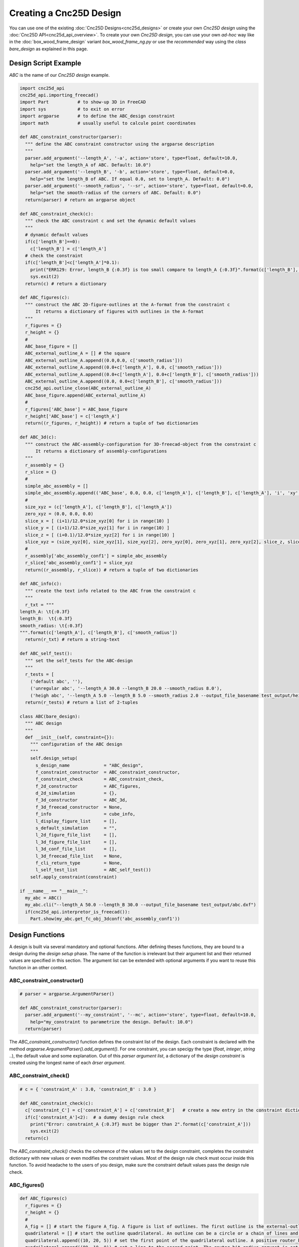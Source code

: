 ========================
Creating a Cnc25D Design
========================

You can use one of the existing :doc:`Cnc25D Designs<cnc25d_designs>` or create your own *Cnc25D design* using the :doc:`Cnc25D API<cnc25d_api_overview>`. To create your own *Cnc25D design*, you can use your own *ad-hoc* way like in the :doc:`box_wood_frame_design` variant *box_wood_frame_ng.py* or use the *recommended* way using the *class bare_design* as explained in this page.


Design Script Example
=====================

*ABC* is the name of our *Cnc25D design* example.

.. code-block:: python

  import cnc25d_api
  cnc25d_api.importing_freecad()
  import Part           # to show-up 3D in FreeCAD
  import sys            # to exit on error
  import argparse       # to define the ABC_design constraint
  import math           # usually useful to calcule point coordinates

  def ABC_constraint_constructor(parser):
    """ define the ABC constraint constructor using the argparse description
    """
    parser.add_argument('--length_A', '-a', action='store', type=float, default=10.0,
      help="set the length_A of ABC. Default: 10.0")
    parser.add_argument('--length_B', '-b', action='store', type=float, default=0.0,
      help="set the length_B of ABC. If equal 0.0, set to length_A. Default: 0.0")
    parser.add_argument('--smooth_radius', '--sr', action='store', type=float, default=0.0,
      help="set the smooth-radius of the corners of ABC. Default: 0.0")
    return(parser) # return an argparse object

  def ABC_constraint_check(c):
    """ check the ABC constraint c and set the dynamic default values
    """
    # dynamic default values
    if(c['length_B']==0):
      c['length_B'] = c['length_A']
    # check the constraint
    if(c['length_B']<c['length_A']*0.1):
      print("ERR129: Error, length_B {:0.3f} is too small compare to length_A {:0.3f}".format(c['length_B'], c['length_A']))
      sys.exit(2)
    return(c) # return a dictionary

  def ABC_figures(c):
    """ construct the ABC 2D-figure-outlines at the A-format from the constraint c
        It returns a dictionary of figures with outlines in the A-format
    """
    r_figures = {}
    r_height = {}
    #
    ABC_base_figure = []
    ABC_external_outline_A = [] # the square
    ABC_external_outline_A.append((0.0,0.0, c['smooth_radius']))
    ABC_external_outline_A.append((0.0+c['length_A'], 0.0, c['smooth_radius']))
    ABC_external_outline_A.append((0.0+c['length_A'], 0.0+c['length_B'], c['smooth_radius']))
    ABC_external_outline_A.append((0.0, 0.0+c['length_B'], c['smooth_radius']))
    cnc25d_api.outline_close(ABC_external_outline_A)
    ABC_base_figure.append(ABC_external_outline_A)
    #
    r_figures['ABC_base'] = ABC_base_figure
    r_height['ABC_base'] = c['length_A']
    return((r_figures, r_height)) # return a tuple of two dictionaries

  def ABC_3d(c):
    """ construct the ABC-assembly-configuration for 3D-freecad-object from the constraint c
        It returns a dictionary of assembly-configurations
    """
    r_assembly = {}
    r_slice = {}
    #
    simple_abc_assembly = []
    simple_abc_assembly.append(('ABC_base', 0.0, 0.0, c['length_A'], c['length_B'], c['length_A'], 'i', 'xy', 0, 0, 0))
    #
    size_xyz = (c['length_A'], c['length_B'], c['length_A'])
    zero_xyz = (0.0, 0.0, 0.0)
    slice_x = [ (i+1)/12.0*size_xyz[0] for i in range(10) ]
    slice_y = [ (i+1)/12.0*size_xyz[1] for i in range(10) ]
    slice_z = [ (i+0.1)/12.0*size_xyz[2] for i in range(10) ]
    slice_xyz = (size_xyz[0], size_xyz[1], size_xyz[2], zero_xyz[0], zero_xyz[1], zero_xyz[2], slice_z, slice_y, slice_x)
    #
    r_assembly['abc_assembly_conf1'] = simple_abc_assembly
    r_slice['abc_assembly_conf1'] = slice_xyz
    return((r_assembly, r_slice)) # return a tuple of two dictionaries

  def ABC_info(c):
    """ create the text info related to the ABC from the constraint c
    """
    r_txt = """
  length_A: \t{:0.3f}
  length_B:  \t{:0.3f}
  smooth_radius: \t{:0.3f}
  """.format(c['length_A'], c['length_B'], c['smooth_radius'])
    return(r_txt) # return a string-text

  def ABC_self_test():
    """ set the self_tests for the ABC-design
    """
    r_tests = [
      ('default abc', ''),
      ('unregular abc', '--length_A 30.0 --length_B 20.0 --smooth_radius 8.0'),
      ('heigh abc', '--length_A 5.0 --length_B 5.0 --smooth_radius 2.0 --output_file_basename test_output/height_abc.dxf')]
    return(r_tests) # return a list of 2-tuples
      
  class ABC(bare_design):
    """ ABC design
    """
    def __init__(self, constraint={}):
      """ configuration of the ABC design
      """
      self.design_setup(
        s_design_name             = "ABC_design",
        f_constraint_constructor  = ABC_constraint_constructor,
        f_constraint_check        = ABC_constraint_check,
        f_2d_constructor          = ABC_figures,
        d_2d_simulation           = {},
        f_3d_constructor          = ABC_3d,
        f_3d_freecad_constructor  = None,
        f_info                    = cube_info,
        l_display_figure_list     = [],
        s_default_simulation      = "",
        l_2d_figure_file_list     = [],
        l_3d_figure_file_list     = [],
        l_3d_conf_file_list       = [],
        l_3d_freecad_file_list    = None,
        f_cli_return_type         = None,
        l_self_test_list          = ABC_self_test())
      self.apply_constraint(constraint)

  if __name__ == "__main__":
    my_abc = ABC()
    my_abc.cli("--length_A 50.0 --length_B 30.0 --output_file_basename test_output/abc.dxf")
    if(cnc25d_api.interpretor_is_freecad()):
      Part.show(my_abc.get_fc_obj_3dconf('abc_assembly_conf1'))

Design Functions
================

A design is built via several mandatory and optional functions. After defining theses functions, they are bound to a design during the *design setup* phase. The name of the function is irrelevant but their argument list and their returned values are specified in this section. The argument list can be extended with optional arguments if you want to reuse this function in an other context.

ABC_constraint_constructor()
____________________________

.. code-block:: python
  
  # parser = argparse.ArgumentParser()

  def ABC_constraint_constructor(parser):
    parser.add_argument('--my_constraint', '--mc', action='store', type=float, default=10.0,
      help="my_constraint to parametrize the design. Default: 10.0")
    return(parser)

The *ABC_constraint_constructor()* function defines the constraint list of the design. Each constraint is declared with the method *argparse.ArgumentParser().add_argument()*. For one constraint, you can specigy the type (*float*, *integer*, *string* ..), the default value and some explanation. Out of this *parser argument list*, a dictionary of the *design constraint* is created using the longest name of each *ârser argument*.

ABC_constraint_check()
______________________

.. code-block:: python

  # c = { 'constraint_A' : 3.0, 'constraint_B' : 3.0 }

  def ABC_constraint_check(c):
    c['constraint_C'] = c['constraint_A'] + c['constraint_B']   # create a new entry in the constraint dictionary
    if(c['constraint_A']<2):  # a dummy design rule check
      print("Error: constraint_A {:0.3f} must be bigger than 2".format(c['constraint_A']))
      sys.exit(2)
    return(c)

The *ABC_constraint_check()* checks the coherence of the values set to the design constraint, completes the constraint dictionary with new values or even modifies the constraint values. Most of the design rule check must occur inside this function. To avoid headache to the users of you design, make sure the constraint default values pass the design rule check.

ABC_figures()
_____________

.. image:: images/a_figure_definition.png
.. image:: images/a_figure_outcome.png

.. code-block:: python
  
  def ABC_figures(c)
    r_figures = {}
    r_height = {}
    #
    A_fig = [] # start the figure A_fig. A figure is list of outlines. The first outline is the external-outline. The other outlines are the hole-outlines.
    quadrilateral = [] # start the outline quadrilateral. An outline can be a circle or a chain of lines and arcs.
    quadrilateral.append((10, 20, 5)) # set the first point of the quadrilateral outline. A positive router_bit_radius of 5 is requested.
    quadrilateral.append((80, 10, 0)) # set a line to the second point. The router_bit_radius request is set to 0. The corner will remain sharp.
    quadrilateral.append((70, 50, 5)) # set a line to the third point. A positive router_bit_radius of 5 is requested. The corner will be smoothed with a radius of 5.
    quadrilateral.append((10, 60, 5)) # set a line to the fourth point.
    quadrilateral.append((10, 20, 0)) # set a line to the first point. The router_bit_radius request must be 0 because this is the last segment.
    A_fig.append(quadrilateral) # the outline quadrilateral is added to the figure A_fig. quadrilateral is the external-outline because it is the first outline of A_fig.
    hole_circle = (30, 40, 10) # define the outline hole_circle. A circle is an outline exception defined only by the tuple (center-x, center-y, radius).
    A_fig.append(hole_circle) # the outline hole_circle is added to the figure A_fig. hole_circle is a hole because this is not the first outline of A_fig.
    other_hole = [] # start the outline other_hole, consisting of a line and an arc.
    other_hole.append((50, 10, -5)) # set the first point of the outline other_hole. A negative router_bit_radius of -5 is requested, so the corner will be enlarged.
    other_hole.append((70, 10, 5)) # set a line to the second point. A positive router_bit_radius of 5 is requested.
    other_hole.append((60, 20, 50, 10, 0)) # set an arc passing through an intermediate point and going back to the first point. The router_bit_radius request must be 0 because this is the last segment.
    A_fig.append(other_hole) # the outline other_hole is added to the figure A_fig. other_hole is a hole because this is not the first outline of A_fig.
    #
    r_figures['A_figure'] = A_fig
    r_height['A_figure'] = 10.0
    return((r_figures, r_height))
  
The *ABC_figures()* defines the 2D-figures of the design. As we are focusing on 2.5D designs, it is probably the heart of your design. The function must use as argument the *constraint dictionary*, that has already by processed by the previous function *ABC_constraint_check()*. The function must return a tuple of to dictionaries containing the same keys.

The first dictionary contains the 2D-figures, that are from a *Python* point of view a list of list of list.

The second dictionary contains the extrusion height of each figure. These heights are used by the function *write_figure_brep()*. For some figures, like assembly figures, the height might not make any sense. In those cases, set the height to the conventional value 1.0.

To generate the figures and outlines, you can use some function of the Cnc25D API:

  - cnc25d_api.outline_shift_x(outline, x_offset, x_coefficient)
  - cnc25d_api.outline_shift_y(outline, y_offset, y_coefficient)
  - cnc25d_api.outline_shift_xy(outline, x_offset, x_coefficient, y_offset, y_coefficient)
  - cnc25d_api.outline_rotate(outline, rotation_center_x, rotation_center_y, rotation_angle)
  - cnc25d_api.outline_close(outline)
  - cnc25d_api.outline_reverse(outline)
  - cnc25d_api.rotate_and_translate_figure(figure, rotation_center_x, rotation_center_y, rotation_angle, translate_x, translate_y)
  - cnc25d_api.flip_rotate_and_translate_figure(figure, zero_x, zero_y, size_x, size_y, x_flip, y_flip, rotation_angle, translate_x, translate_y)

For more details, read the chapter :doc:`cnc25d_api_outline_creation`.

ABC_3d()
________

.. code-block:: python

  def ABC_3d(c)
    r_assembly = {}
    r_slice = {}
    #
    r_assembly['A_3dconf'] = [('A_figure', 0.0, 0.0, 70, 50, 30, 'i', 'xy', 0, 0, 0)]
    r_slice['A_3dconf'] = (70, 50, 30, 10, 10, 0, [5, 15, 25], [20, 30, 40], [20, 30, 40])
    #
    return((r_assembly, r_slice))
  
The function *ABC_3d()* defines the 3D assembly generated from the extruded 2D-figures. The function must use as argument the *constraint dictionary*, that has already by processed by the previous function *ABC_constraint_check()*. The function must return a tuple of to dictionaries containing the same keys. The first dictionary contains *assembly-3D-configurations*. The second dictionary contains the *slice-configurations*.

An *assembly-3D-configurations* is a list of extruded and placed figures. Each item of the list contains:
  
  - 2D-figure label: defined by the function ABC_figures()
  - zero_x, zero_y: the reference coordinates of the 2D-figure
  - size_x, size_y: the reference sizes of the 2D-figure
  - size-z: the height of extrusion
  - i,x,y,z-flip: the flip of the extruded part
  - xy,yx,xz,zx,yz,zy-orientation: the orientation of the extruded part
  - translation-xyz: the final translation

For more details, read the chapter :doc:`place_plank_details`.

The *slice-configurations* is used by write_assembly_brep() to generate several 2D-cuts of the 3D-assembly. A *slice-configurations* is defined by:

  - size-x, size-y, size-z: the reference dimension of the 3D-assembly
  - zero-x, zero-y, zero-z: the reference coordinates of the 3D assembly
  - slice-xy-list: the list of z-coordinates to cut the assembly in the xy-plan
  - slice-xz-list: the list of y-coordinates to cut the assembly in the xz-plan
  - slice-yz-list: the list of x-coordinates to cut the assembly in the yz-plan

ABC_3d_freecad_construction(c)
______________________________

.. code-block:: python

  def A_freecad_construction(c):
    r_3dobj = Part.makeCompound()
    return(r_3dobj)

  def ABC_3d_freecad_construction(c):
    r_fc_obj_f = {}
    r_slice = {}
    #
    r_fc_obj_f['A_3dobj'] = A_freecad_construction
    r_slice['A_3dobj'] = []
    ###
    return((r_fc_obj_f, r_slice))

The function *ABC_3d_freecad_construction()* is similar to the function *ABC_3d()* but instead of recording *assembly-3D-configurations*, it points to freecad_construction functions. These functions can access directly to the FreeCAD API. They provide more possibilities than the compact but restricted format *assembly-3D-configurations*.

The function *freecad_construction()* must use as argument the *constraint dictionary* and must return a FreeCAD object.

ABC_info()
__________

.. code-block:: python

  def ABC_info(c):
    r_txt = """
    constraint_A: {:0.3f}
    """.format(c['constraint_A'])
    return(r_txt)

The function *ABC_info()* generates a string that is used as log during the design construction. The function must use as argument the *constraint dictionary* and must return a *string*.

ABC_simulations()
_________________

.. code-block:: python

  def simulation_A(c):
    print("use the cnc25d_api to test what you want")
    return(1)

  def ABC_simulations():
    r_sim = {}
    r_sim['sim_A'] = simulation_A
    return(r_sim)
    
The function *ABC_simulations()* generates a dictionary containing pointers to simulation functions. The function doesn't need any argument and return the function pointer dictionary. Actually, the function could be replaced by a function pointer dictionary. For aesthetic, I prefer using a function without argument.

The simulation function must use as argument the *constraint dictionary*. The return value of this function is irrelevant.

ABC_self_test()
_______________

.. code-block:: python
  
  def ABC_self_test():
    r_tests = [
    ('test_A', '--constraint_A 7.0 --constraint_B 5.0'),
    ('test_B', '--constraint_A 3.0 --constraint_B 9.0')]
    return(r_tests)

The function *ABC_self_test()* generates a list of 2-tuple containing sets of constraint used to test the design in general or corner cases. The function doesn't need any argument and could be replaced by a simple list. Each item of the list is a test case. The two strings of a test-case are the *test-name* and the *constraint-values* at the *CLI (command-line-interface)* format.

ABC_cli_return_type()
_____________________

.. code-block:: python
  
  def ABC_cli_return_type(c):
    return(r_cli)

The function *ABC_cli_return_type()* generates the value returned by the method *cli()*. The function must use as argument the *constraint dictionary*. It returns what you want the method *cli()* must return. This function is obsolete and should not be used anymore.

Design Setup
============

.. code-block:: python

  class ABC(bare_design):
    def __init__(self, constraint={}):
      self.design_setup( # function to setup a cnc25d design
        s_design_name             = "ABC_design", # mandatory string, used to enhance information and error messages
        f_constraint_constructor  = ABC_constraint_constructor, # mandatory function, set the design constraint
        f_constraint_check        = ABC_constraint_check, # highly recommended function to check the design constraint
        f_2d_constructor          = ABC_figures, # function that generates a dictionary that contains 2D-figures
        d_2d_simulation           = ABC_simulations(), # dictionary to functions running simulations
        f_3d_constructor          = ABC_3d, # function that generates a dictionary that contains 3D-assembly
        f_3d_freecad_constructor  = ABC_3d_freecad_construction, # function that generates a dictionary that contains 3D-freecad-functions
        f_info                    = ABC_info, # function that generates a string
        l_display_figure_list     = [], # list of the 2D-figures to be displayed in a Tk-window
        s_default_simulation      = "", # simulation string name, set the default action to simulation instead of 2D-figure-display
        l_2d_figure_file_list     = [], # 2D-figures to be written in SVG or DXF files
        l_3d_figure_file_list     = [], # 2D-figures to be written in Brep files
        l_3d_conf_file_list       = [], # 3D-assembly-configurations to be written in Brep files
        l_3d_freecad_file_list    = [], # 3D-freecad-construction to be written in Brep files
        f_cli_return_type         = [], # obsolete function that defines the return value of the method cli()
        l_self_test_list          = ABC_self_test()) # list of tests to be run to check the design
      self.apply_constraint(constraint) # optional but quiet convenient 

If you don't want to use one or several settings, set them to *None* or comment the line. Concerning the list, usually an empty list means all available 2D-figures or 3D-assembly. *None* means nothing.

Design Usage
============

.. code-block:: python

  my_abc = ABC(ABC_constraint)
  my_abc.outline_display() # display the 2D-figures of the list l_display_figure_list in Tk-windows
  my_abc.write_figure_svg("test_output/abc_macro") # write in SVG files the 2D-figures of the list l_2d_figure_file_list
  my_abc.write_figure_dxf("test_output/abc_macro") # write in DXF files the 2D-figures of the list l_2d_figure_file_list
  my_abc.write_figure_brep("test_output/abc_macro") # write in Brep files the extruded 2D-figures of the list l_3d_figure_file_list
  my_abc.write_assembly_brep("test_output/abc_macro") # write in Brep files the 3D-assembly of the list l_3d_conf_file_list
  my_abc.write_freecad_brep("test_output/abc_macro") # write in Brep files the 3D-assembly of the list l_3d_freecad_file_list
  #my_abc.run_simulation("sim_A") # run the simulation 
  my_abc.view_design_configuration() # display information of the design setup. Useful when you want to reuse an old design
  my_abc.run_self_test("") # run the test case of the list l_self_test_list
  my_abc.cli("--output_file_basename test_output/my_abc.dxf") # Warning: all constraint values are reset to their default values
  
  if(cnc25d_api.interpretor_is_freecad()): # check if the interpretor is freecad
    Part.show(my_abc.get_fc_obj_3dconf('A_3dconf')) # display the 3D object corresponding to the 3D-assembly-configuration abc_3dconf1

  my_fig = my_abc.get_A_figure('A_figure') # get the figure A_figure at the A-format
  my_fig = my_abc.get_B_figure('A_figure') # get the figure A_figure at the B-format
  my_fc_obj = my_abc.get_fc_obj_3dconf('A_3dconf') # get the FreeCAD object generated by the 3D-assembly-configuration A_3dconf
  my_fc_obj = my_abc.get_fc_obj_function('A_3dobj') # get the FreeCAD object generated by the 3D-freecad-construction A_3dobj
  my_txt = my_abc.info() # get text information about the design ABC
  my_constraint = my_abc.get_constraint() # get a dictionary containing all set and internal constraint of the ABC design
  my_abc.apply_constraint(my_constraint) # change the constraint of the ABC design my_abc with checking the dictionary set as argument
  my_abc.apply_external_constraint(my_constraint) # change the constraint of the ABC design my_abc without checking the dictionary set as argument

Internal Methods
================

The internal methods can be used in some advanced cases.


.. code-block:: python
  
  (figs, heights) = my_abc.apply_2d_constructor() # generates and returns the 2D-figures according to the current constraint
  (assembly_3dconfs, slice_confs) = my_abc.apply_3d_constructor() # generates and returns the 3D-assembly-configurations according to the current constraint
  (freecad_function_pts, slice_confs) = my_abc.apply_3d_freecad_constructor()  # generates and returns the 3D-freecad-function-pointers according to the current constraint

  my_abc.set_design_name(s_design_name) # overwrite the design name
  my_abc.set_constraint_constructor(f_constraint_constructor) # overwrite the function that defines the design constraint
  my_abc.set_constraint_check(f_constraint_check) # overwrite the function that checks the design constraint
  my_abc.set_2d_constructor(f_2d_constructor) # overwrite the function that generates the 2D-figures
  my_abc.set_2d_simulation(d_2d_simulation) # overwrite the dictionary that points to the simulation functions
  my_abc.set_3d_constructor(f_3d_constructor) # overwrite the function that generates the 3D-assembly-configurations
  my_abc.set_3d_freecad_constructor(f_3d_freecad_constructor) # overwrite the function that points to the freecad-3d-construction functions
  my_abc.set_info(f_info) # overwrite the function that generates the information string
  my_abc.set_display_figure_list(l_display_figure_list) # overwrite the list of the displayed 2D-figures
  my_abc.set_default_simulation(s_default_simulation) # overwrite the default action as simulation. If set to the empty string, display 2D-figures is the default action.
  my_abc.set_2d_figure_file_list(l_2d_figure_file_list) # overwrite the list of the 2D-figures to be written in SVG or DXF files
  my_abc.set_3d_figure_file_list(l_3d_figure_file_list) # overwrite the list of the 2D-figures to be written in Brep files
  my_abc.set_3d_conf_file_list(l_3d_conf_file_list) # overwrite the list of the 3D-assembly-configurations to be written in Brep files
  my_abc.set_3d_freecad_file_list(l_3d_freecad_file_list) # overwrite the list of the 3D-freecad-function-construction to be written in Brep files
  my_abc.set_cli_return_type(f_cli_return_type) # overwrite the function to generate the return value of the cli() method
  my_abc.set_self_test(l_self_test_list) # overwrite the list of tests







